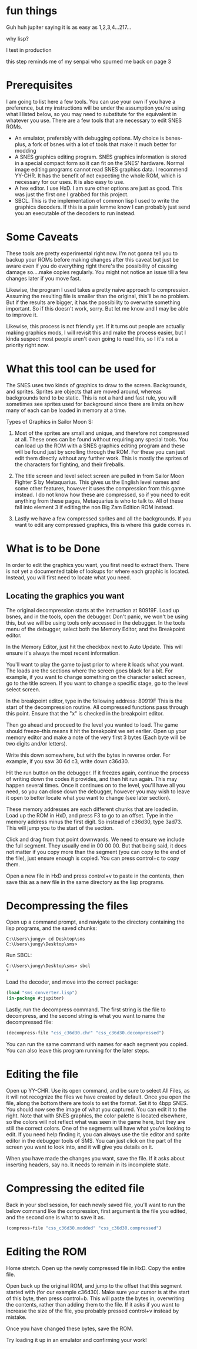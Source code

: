 * fun things
Guh huh jupiter saying it is as easy as 1,2,3,4...217...

why lisp?

I test in production

this step reminds me of my senpai who spurned me back on page 3

* Prerequisites
I am going to list here a few tools. You can use your own if you have a preference, but my instructions will be under the assumption you're using what I listed below, so you may need to substitute for the equivalent in whatever you use.
There are a few tools that are necessary to edit SNES ROMs.
- An emulator, preferably with debugging options. My choice is bsnes-plus, a fork of bsnes with a lot of tools that make it much better for modding
- A SNES graphics editing program. SNES graphics information is stored in a special compact form so it can fit on the SNES' hardware. Normal image editing programs cannot read SNES graphics data. I recommend YY-CHR. It has the benefit of not expecting the whole ROM, which is necessary for our uses. It is also easy to use.
- A hex editor. I use HxD. I am sure other options are just as good. This was just the first one I grabbed for this project.
- SBCL. This is the implementation of common lisp I used to write the graphics decoders. If this is a pain lemme know I can probably just send you an executable of the decoders to run instead.

* Some Caveats
These tools are pretty experimental right now. I'm not gonna tell you to backup your ROMs before making changes after this caveat but just be aware even if you do everything right there's the possibility of causing damage so....make copies regularly. You might not notice an issue till a few changes later if you move fast.

Likewise, the program I used takes a pretty naive approach to compression. Assuming the resulting file is smaller than the original, this'll be no problem. But if the results are bigger, it has the possibility to overwrite something important. So if this doesn't work, sorry. But let me know and I may be able to improve it.

Likewise, this process is not friendly yet. If it turns out people are actually making graphics mods, I will revisit this and make the process easier, but I kinda suspect most people aren't even going to read this, so I it's not a priority right now.

* What this tool can be used for
The SNES uses two kinds of graphics to draw to the screen. Backgrounds, and sprites. Sprites are objects that are moved around, whereas backgrounds tend to be static. This is not a hard and fast rule, you will sometimes see sprites used for background since there are limits on how many of each can be loaded in memory at a time.

Types of Graphics in Sailor Moon S:
1. Most of the sprites are small and unique, and therefore not compressed at all. These ones can be found without requiring any special tools. You can load up the ROM with a SNES graphics editing program and these will be found just by scrolling through the ROM. For these you can just edit them directly without any further work. This is mostly the sprites of the characters for fighting, and their fireballs.

2. The title screen and level select screen are pulled in from Sailor Moon Fighter S by Metaquarius. This gives us the English level names and some other features, however it uses the compression from this game instead. I do not know how these are compressed, so if you need to edit anything from these pages, Metaquarius is who to talk to. All of these fall into element 3 if editing the non Big Zam Edition ROM instead.

3. Lastly we have a few compressed sprites and all the backgrounds. If you want to edit any compressed graphics, this is where this guide comes in.

* What is to be Done
In order to edit the graphics you want, you first need to extract them. There is not yet a documented table of lookups for where each graphic is located. Instead, you will first need to locate what you need.

** Locating the graphics you want
The original decompression starts at the instruction at 80919F. Load up bsnes, and in the tools, open the debugger. Don't panic, we won't be using this, but we will be using tools only accessed in the debugger. In the tools menu of the debugger, select both the Memory Editor, and the Breakpoint editor.

In the Memory Editor, just hit the checkbox next to Auto Update. This will ensure it's always the most recent information.

You'll want to play the game to just prior to where it loads what you want. The loads are the sections where the screen goes black for a bit. For example, if you want to change something on the character select screen, go to the title screen. If you want to change a specific stage, go to the level select screen.

In the breakpoint editor, type in the following address: 80919F
This is the start of the decompression routine. All compressed functions pass through this point. Ensure that the "x" is checked in the breakpoint editor.

Then go ahead and proceed to the level you wanted to load. The game should freeze--this means it hit the breakpoint we set earlier. Open up your memory editor and make a note of the very first 3 bytes (Each byte will be two digits and/or letters).

Write this down somewhere, but with the bytes in reverse order. For example, if you saw 30 6d c3, write down c36d30.

Hit the run button on the debugger. If it freezes again, continue the process of writing down the codes it provides, and then hit run again. This may happen several times. Once it continues on to the level, you'll have all you need, so you can close down the debugger, however you may wish to leave it open to better locate what you want to change (see later section).

These memory addresses are each different chunks that are loaded in. Load up the ROM in HxD, and press F3 to go to an offset. Type in the memory address minus the first digit. So instead of c36d30, type 3ad73. This will jump you to the start of the section.

Click and drag from that point downwards. We need to ensure we include the full segment. They usually end in 00 00 00. But that being said, it does not matter if you copy more than the segment (you can copy to the end of the file), just ensure enough is copied. You can press control+c to copy them.

Open a new file in HxD and press control+v to paste in the contents, then save this as a new file in the same directory as the lisp programs.

* Decompressing the files

Open up a command prompt, and navigate to the directory containing the lisp programs, and the saved chunks:
#+begin_src cli
C:\Users\jungy> cd Desktop\sms
C:\Users\jungy\Desktop\sms>
#+end_src

Run SBCL:
#+begin_src cli
C:\Users\jungy\Desktop\sms> sbcl
*
#+end_src

Load the decoder, and move into the correct package:
#+begin_src lisp
(load "sms_converter.lisp")
(in-package #:jupiter)
#+end_src

Lastly, run the decompress command. The first string is the file to decompress, and the second string is what you want to name the decompressed file:
#+begin_src lisp
(decompress-file "css_c36d30.chr" "css_c36d30.decompressed")
#+end_src

You can run the same command with names for each segment you copied. You can also leave this program running for the later steps.

* Editing the file
Open up YY-CHR. Use its open command, and be sure to select All Files, as it will not recognize the files we have created by default. Once you open the file, along the bottom there are tools to set the format. Set it to 4bpp SNES. You should now see the image of what you captured. You can edit it to the right. Note that with SNES graphics, the color palette is located elsewhere, so the colors will not reflect what was seen in the game here, but they are still the correct colors. One of the segments will have what you're looking to edit. If you need help finding it, you can always use the tile editor and sprite editor in the debugger tools of SMS. You can just click on the part of the screen you want to look into, and it will give you details on it.

When you have made the changes you want, save the file. If it asks about inserting headers, say no. It needs to remain in its incomplete state.

* Compressing the edited file
Back in your sbcl session, for each newly saved file, you'll want to run the below command like the compression, first argument is the file you edited, and the second one is what to save it as.
#+begin_src lisp
(compress-file "css_c36d30.modded" "css_c36d30.compressed")
#+end_src

* Editing the ROM
Home stretch. Open up the newly compressed file in HxD. Copy the entire file.

Open back up the original ROM, and jump to the offset that this segment started with (for our example c36d30). Make sure your cursor is at the start of this byte, then press control+b. This will paste the bytes in, overwriting the contents, rather than adding them to the file. If it asks if you want to increase the size of the file, you probably pressed control+v instead by mistake.

Once you have changed these bytes, save the ROM.

Try loading it up in an emulator and confirming your work!
